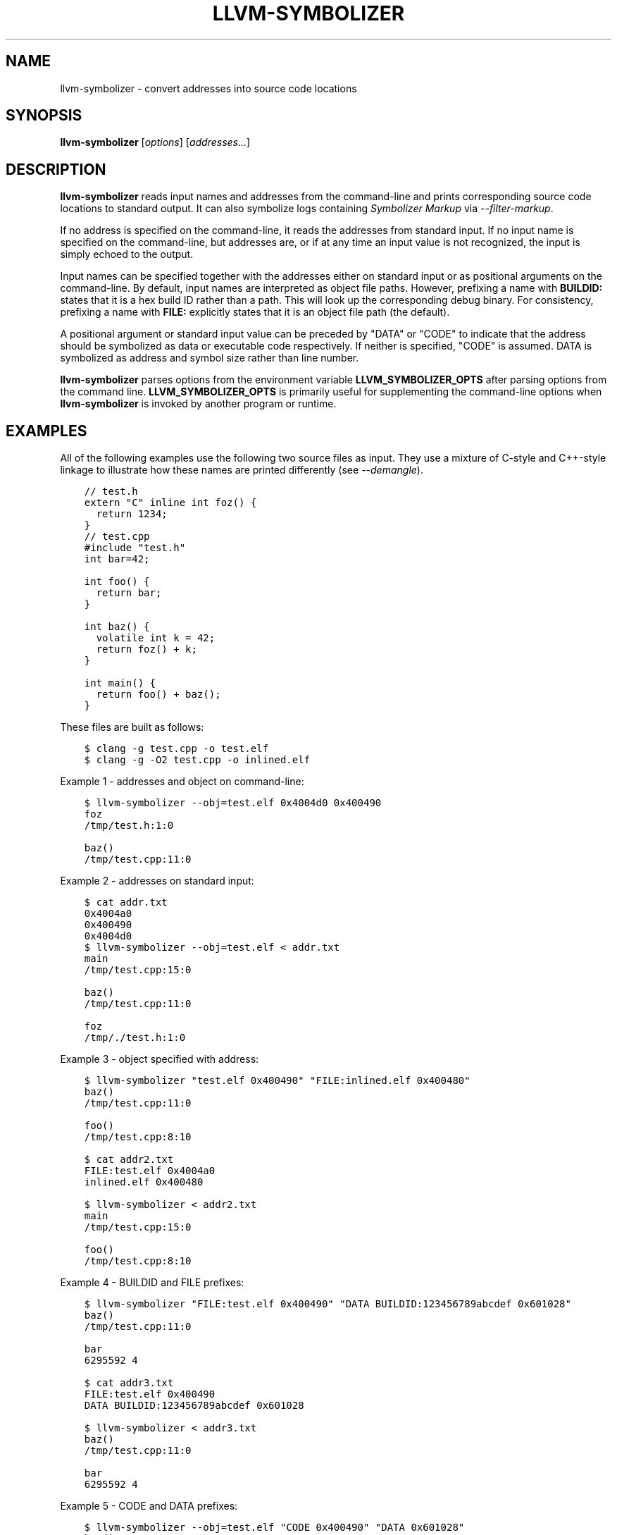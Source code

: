 .\" Man page generated from reStructuredText.
.
.
.nr rst2man-indent-level 0
.
.de1 rstReportMargin
\\$1 \\n[an-margin]
level \\n[rst2man-indent-level]
level margin: \\n[rst2man-indent\\n[rst2man-indent-level]]
-
\\n[rst2man-indent0]
\\n[rst2man-indent1]
\\n[rst2man-indent2]
..
.de1 INDENT
.\" .rstReportMargin pre:
. RS \\$1
. nr rst2man-indent\\n[rst2man-indent-level] \\n[an-margin]
. nr rst2man-indent-level +1
.\" .rstReportMargin post:
..
.de UNINDENT
. RE
.\" indent \\n[an-margin]
.\" old: \\n[rst2man-indent\\n[rst2man-indent-level]]
.nr rst2man-indent-level -1
.\" new: \\n[rst2man-indent\\n[rst2man-indent-level]]
.in \\n[rst2man-indent\\n[rst2man-indent-level]]u
..
.TH "LLVM-SYMBOLIZER" "1" "2023-05-24" "16" "LLVM"
.SH NAME
llvm-symbolizer \- convert addresses into source code locations
.SH SYNOPSIS
.sp
\fBllvm\-symbolizer\fP [\fIoptions\fP] [\fIaddresses...\fP]
.SH DESCRIPTION
.sp
\fBllvm\-symbolizer\fP reads input names and addresses from the command\-line
and prints corresponding source code locations to standard output. It can also
symbolize logs containing \fI\%Symbolizer Markup\fP via
\fI\%\-\-filter\-markup\fP\&.
.sp
If no address is specified on the command\-line, it reads the addresses from
standard input. If no input name is specified on the command\-line, but addresses
are, or if at any time an input value is not recognized, the input is simply
echoed to the output.
.sp
Input names can be specified together with the addresses either on standard
input or as positional arguments on the command\-line. By default, input names
are interpreted as object file paths. However, prefixing a name with
\fBBUILDID:\fP states that it is a hex build ID rather than a path. This will look
up the corresponding debug binary. For consistency, prefixing a name with
\fBFILE:\fP explicitly states that it is an object file path (the default).
.sp
A positional argument or standard input value can be preceded by \(dqDATA\(dq or
\(dqCODE\(dq to indicate that the address should be symbolized as data or executable
code respectively. If neither is specified, \(dqCODE\(dq is assumed. DATA is
symbolized as address and symbol size rather than line number.
.sp
\fBllvm\-symbolizer\fP parses options from the environment variable
\fBLLVM_SYMBOLIZER_OPTS\fP after parsing options from the command line.
\fBLLVM_SYMBOLIZER_OPTS\fP is primarily useful for supplementing the command\-line
options when \fBllvm\-symbolizer\fP is invoked by another program or
runtime.
.SH EXAMPLES
.sp
All of the following examples use the following two source files as input. They
use a mixture of C\-style and C++\-style linkage to illustrate how these names are
printed differently (see \fI\%\-\-demangle\fP).
.INDENT 0.0
.INDENT 3.5
.sp
.nf
.ft C
// test.h
extern \(dqC\(dq inline int foz() {
  return 1234;
}
.ft P
.fi
.UNINDENT
.UNINDENT
.INDENT 0.0
.INDENT 3.5
.sp
.nf
.ft C
// test.cpp
#include \(dqtest.h\(dq
int bar=42;

int foo() {
  return bar;
}

int baz() {
  volatile int k = 42;
  return foz() + k;
}

int main() {
  return foo() + baz();
}
.ft P
.fi
.UNINDENT
.UNINDENT
.sp
These files are built as follows:
.INDENT 0.0
.INDENT 3.5
.sp
.nf
.ft C
$ clang \-g test.cpp \-o test.elf
$ clang \-g \-O2 test.cpp \-o inlined.elf
.ft P
.fi
.UNINDENT
.UNINDENT
.sp
Example 1 \- addresses and object on command\-line:
.INDENT 0.0
.INDENT 3.5
.sp
.nf
.ft C
$ llvm\-symbolizer \-\-obj=test.elf 0x4004d0 0x400490
foz
/tmp/test.h:1:0

baz()
/tmp/test.cpp:11:0
.ft P
.fi
.UNINDENT
.UNINDENT
.sp
Example 2 \- addresses on standard input:
.INDENT 0.0
.INDENT 3.5
.sp
.nf
.ft C
$ cat addr.txt
0x4004a0
0x400490
0x4004d0
$ llvm\-symbolizer \-\-obj=test.elf < addr.txt
main
/tmp/test.cpp:15:0

baz()
/tmp/test.cpp:11:0

foz
/tmp/./test.h:1:0
.ft P
.fi
.UNINDENT
.UNINDENT
.sp
Example 3 \- object specified with address:
.INDENT 0.0
.INDENT 3.5
.sp
.nf
.ft C
$ llvm\-symbolizer \(dqtest.elf 0x400490\(dq \(dqFILE:inlined.elf 0x400480\(dq
baz()
/tmp/test.cpp:11:0

foo()
/tmp/test.cpp:8:10

$ cat addr2.txt
FILE:test.elf 0x4004a0
inlined.elf 0x400480

$ llvm\-symbolizer < addr2.txt
main
/tmp/test.cpp:15:0

foo()
/tmp/test.cpp:8:10
.ft P
.fi
.UNINDENT
.UNINDENT
.sp
Example 4 \- BUILDID and FILE prefixes:
.INDENT 0.0
.INDENT 3.5
.sp
.nf
.ft C
$ llvm\-symbolizer \(dqFILE:test.elf 0x400490\(dq \(dqDATA BUILDID:123456789abcdef 0x601028\(dq
baz()
/tmp/test.cpp:11:0

bar
6295592 4

$ cat addr3.txt
FILE:test.elf 0x400490
DATA BUILDID:123456789abcdef 0x601028

$ llvm\-symbolizer < addr3.txt
baz()
/tmp/test.cpp:11:0

bar
6295592 4
.ft P
.fi
.UNINDENT
.UNINDENT
.sp
Example 5 \- CODE and DATA prefixes:
.INDENT 0.0
.INDENT 3.5
.sp
.nf
.ft C
$ llvm\-symbolizer \-\-obj=test.elf \(dqCODE 0x400490\(dq \(dqDATA 0x601028\(dq
baz()
/tmp/test.cpp:11:0

bar
6295592 4

$ cat addr4.txt
CODE test.elf 0x4004a0
DATA inlined.elf 0x601028

$ llvm\-symbolizer < addr4.txt
main
/tmp/test.cpp:15:0

bar
6295592 4
.ft P
.fi
.UNINDENT
.UNINDENT
.sp
Example 6 \- path\-style options:
.sp
This example uses the same source file as above, but the source file\(aqs
full path is /tmp/foo/test.cpp and is compiled as follows. The first case
shows the default absolute path, the second \-\-basenames, and the third
shows \-\-relativenames.
.INDENT 0.0
.INDENT 3.5
.sp
.nf
.ft C
$ pwd
/tmp
$ clang \-g foo/test.cpp \-o test.elf
$ llvm\-symbolizer \-\-obj=test.elf 0x4004a0
main
/tmp/foo/test.cpp:15:0
$ llvm\-symbolizer \-\-obj=test.elf 0x4004a0 \-\-basenames
main
test.cpp:15:0
$ llvm\-symbolizer \-\-obj=test.elf 0x4004a0 \-\-relativenames
main
foo/test.cpp:15:0
.ft P
.fi
.UNINDENT
.UNINDENT
.SH OPTIONS
.INDENT 0.0
.TP
.B \-\-adjust\-vma <offset>
Add the specified offset to object file addresses when performing lookups.
This can be used to perform lookups as if the object were relocated by the
offset.
.UNINDENT
.INDENT 0.0
.TP
.B \-\-basenames, \-s
Print just the file\(aqs name without any directories, instead of the
absolute path.
.UNINDENT
.INDENT 0.0
.TP
.B \-\-build\-id
Look up the object using the given build ID, specified as a hexadecimal
string. Mutually exclusive with \fI\%\-\-obj\fP\&.
.UNINDENT
.INDENT 0.0
.TP
.B \-\-color [=<always|auto|never>]
Specify whether to use color in \fI\%\-\-filter\-markup\fP mode. Defaults to
\fBauto\fP, which detects whether standard output supports color. Specifying
\fB\-\-color\fP alone is equivalent to \fB\-\-color=always\fP\&.
.UNINDENT
.INDENT 0.0
.TP
.B \-\-debug\-file\-directory <path>
Provide a path to a directory with a \fI\&.build\-id\fP subdirectory to search for
debug information for stripped binaries. Multiple instances of this argument
are searched in the order given.
.UNINDENT
.INDENT 0.0
.TP
.B \-\-debuginfod, \-\-no\-debuginfod
Whether or not to try debuginfod lookups for debug binaries. Unless specified,
debuginfod is only enabled if libcurl was compiled in (\fBLLVM_ENABLE_CURL\fP)
and at least one server URL was provided by the environment variable
\fBDEBUGINFOD_URLS\fP\&.
.UNINDENT
.INDENT 0.0
.TP
.B \-\-demangle, \-C
Print demangled function names, if the names are mangled (e.g. the mangled
name \fI_Z3bazv\fP becomes \fIbaz()\fP, whilst the non\-mangled name \fIfoz\fP is printed
as is). Defaults to true.
.UNINDENT
.INDENT 0.0
.TP
.B \-\-dwp <path>
Use the specified DWP file at \fB<path>\fP for any CUs that have split DWARF
debug data.
.UNINDENT
.INDENT 0.0
.TP
.B \-\-fallback\-debug\-path <path>
When a separate file contains debug data, and is referenced by a GNU debug
link section, use the specified path as a basis for locating the debug data if
it cannot be found relative to the object.
.UNINDENT
.INDENT 0.0
.TP
.B \-\-filter\-markup
Reads from standard input, converts contained
\fI\%Symbolizer Markup\fP into human\-readable form,
and prints the results to standard output. The following markup elements are
not yet supported:
.INDENT 7.0
.IP \(bu 2
\fB{{{hexdict}}}\fP
.IP \(bu 2
\fB{{{dumpfile}}}\fP
.UNINDENT
.sp
The \fB{{{bt}}}\fP backtrace element reports frames using the following syntax:
.sp
\fB#<number>[.<inline>] <address> <function> <file>:<line>:<col> (<module>+<relative address>)\fP
.sp
\fB<inline>\fP provides frame numbers for calls inlined into the caller
coresponding to \fB<number>\fP\&. The inlined call numbers start at 1 and increase
from callee to caller.
.sp
\fB<address>\fP is an address inside the call instruction to the function.  The
address may not be the start of the instruction.  \fB<relative address>\fP is
the corresponding virtual offset in the \fB<module>\fP loaded at that address.
.UNINDENT
.INDENT 0.0
.TP
.B \-\-functions [=<none|short|linkage>], \-f
Specify the way function names are printed (omit function name, print short
function name, or print full linkage name, respectively). Defaults to
\fBlinkage\fP\&.
.UNINDENT
.INDENT 0.0
.TP
.B \-\-help, \-h
Show help and usage for this command.
.UNINDENT
.INDENT 0.0
.TP
.B \-\-inlining, \-\-inlines, \-i
If a source code location is in an inlined function, prints all the inlined
frames. This is the default.
.UNINDENT
.INDENT 0.0
.TP
.B \-\-no\-inlines
Don\(aqt print inlined frames.
.UNINDENT
.INDENT 0.0
.TP
.B \-\-no\-demangle
Don\(aqt print demangled function names.
.UNINDENT
.INDENT 0.0
.TP
.B \-\-obj <path>, \-\-exe, \-e
Path to object file to be symbolized. If \fB\-\fP is specified, read the object
directly from the standard input stream. Mutually exclusive with
\fI\%\-\-build\-id\fP\&.
.UNINDENT
.INDENT 0.0
.TP
.B \-\-output\-style <LLVM|GNU|JSON>
Specify the preferred output style. Defaults to \fBLLVM\fP\&. When the output
style is set to \fBGNU\fP, the tool follows the style of GNU\(aqs \fBaddr2line\fP\&.
The differences from the \fBLLVM\fP style are:
.INDENT 7.0
.IP \(bu 2
Does not print the column of a source code location.
.IP \(bu 2
Does not add an empty line after the report for an address.
.IP \(bu 2
Does not replace the name of an inlined function with the name of the
topmost caller when inlined frames are not shown.
.IP \(bu 2
Prints an address\(aqs debug\-data discriminator when it is non\-zero. One way to
produce discriminators is to compile with clang\(aqs \-fdebug\-info\-for\-profiling.
.UNINDENT
.INDENT 7.0
.TP
.B \fBJSON\fP style provides a machine readable output in JSON. If addresses are
supplied via stdin, the output JSON will be a series of individual objects.
Otherwise, all results will be contained in a single array.
.UNINDENT
.INDENT 7.0
.INDENT 3.5
.sp
.nf
.ft C
$ llvm\-symbolizer \-\-obj=inlined.elf 0x4004be 0x400486 \-p
baz() at /tmp/test.cpp:11:18
 (inlined by) main at /tmp/test.cpp:15:0

foo() at /tmp/test.cpp:6:3

$ llvm\-symbolizer \-\-output\-style=LLVM \-\-obj=inlined.elf 0x4004be 0x400486 \-p \-\-no\-inlines
main at /tmp/test.cpp:11:18

foo() at /tmp/test.cpp:6:3

$ llvm\-symbolizer \-\-output\-style=GNU \-\-obj=inlined.elf 0x4004be 0x400486 \-p \-\-no\-inlines
baz() at /tmp/test.cpp:11
foo() at /tmp/test.cpp:6

$ clang \-g \-fdebug\-info\-for\-profiling test.cpp \-o profiling.elf
$ llvm\-symbolizer \-\-output\-style=GNU \-\-obj=profiling.elf 0x401167 \-p \-\-no\-inlines
main at /tmp/test.cpp:15 (discriminator 2)

$ llvm\-symbolizer \-\-output\-style=JSON \-\-obj=inlined.elf 0x4004be 0x400486 \-p
[
  {
    \(dqAddress\(dq: \(dq0x4004be\(dq,
    \(dqModuleName\(dq: \(dqinlined.elf\(dq,
    \(dqSymbol\(dq: [
      {
        \(dqColumn\(dq: 18,
        \(dqDiscriminator\(dq: 0,
        \(dqFileName\(dq: \(dq/tmp/test.cpp\(dq,
        \(dqFunctionName\(dq: \(dqbaz()\(dq,
        \(dqLine\(dq: 11,
        \(dqStartAddress\(dq: \(dq0x4004be\(dq,
        \(dqStartFileName\(dq: \(dq/tmp/test.cpp\(dq,
        \(dqStartLine\(dq: 9
      },
      {
        \(dqColumn\(dq: 0,
        \(dqDiscriminator\(dq: 0,
        \(dqFileName\(dq: \(dq/tmp/test.cpp\(dq,
        \(dqFunctionName\(dq: \(dqmain\(dq,
        \(dqLine\(dq: 15,
        \(dqStartAddress\(dq: \(dq0x4004be\(dq,
        \(dqStartFileName\(dq: \(dq/tmp/test.cpp\(dq,
        \(dqStartLine\(dq: 14
      }
    ]
  },
  {
    \(dqAddress\(dq: \(dq0x400486\(dq,
    \(dqModuleName\(dq: \(dqinlined.elf\(dq,
    \(dqSymbol\(dq: [
      {
        \(dqColumn\(dq: 3,
        \(dqDiscriminator\(dq: 0,
        \(dqFileName\(dq: \(dq/tmp/test.cpp\(dq,
        \(dqFunctionName\(dq: \(dqfoo()\(dq,
        \(dqLine\(dq: 6,
        \(dqStartAddress\(dq: \(dq0x400486\(dq,
        \(dqStartFileName\(dq: \(dq/tmp/test.cpp\(dq,
        \(dqStartLine\(dq: 5
      }
    ]
  }
]
.ft P
.fi
.UNINDENT
.UNINDENT
.UNINDENT
.INDENT 0.0
.TP
.B \-\-pretty\-print, \-p
Print human readable output. If \fI\%\-\-inlining\fP is specified, the
enclosing scope is prefixed by (inlined by).
For JSON output, the option will cause JSON to be indented and split over
new lines. Otherwise, the JSON output will be printed in a compact form.
.INDENT 7.0
.INDENT 3.5
.sp
.nf
.ft C
$ llvm\-symbolizer \-\-obj=inlined.elf 0x4004be \-\-inlining \-\-pretty\-print
baz() at /tmp/test.cpp:11:18
 (inlined by) main at /tmp/test.cpp:15:0
.ft P
.fi
.UNINDENT
.UNINDENT
.UNINDENT
.INDENT 0.0
.TP
.B \-\-print\-address, \-\-addresses, \-a
Print address before the source code location. Defaults to false.
.INDENT 7.0
.INDENT 3.5
.sp
.nf
.ft C
$ llvm\-symbolizer \-\-obj=inlined.elf \-\-print\-address 0x4004be
0x4004be
baz()
/tmp/test.cpp:11:18
main
/tmp/test.cpp:15:0

$ llvm\-symbolizer \-\-obj=inlined.elf 0x4004be \-\-pretty\-print \-\-print\-address
0x4004be: baz() at /tmp/test.cpp:11:18
 (inlined by) main at /tmp/test.cpp:15:0
.ft P
.fi
.UNINDENT
.UNINDENT
.UNINDENT
.INDENT 0.0
.TP
.B \-\-print\-source\-context\-lines <N>
Print \fBN\fP lines of source context for each symbolized address.
.INDENT 7.0
.INDENT 3.5
.sp
.nf
.ft C
$ llvm\-symbolizer \-\-obj=test.elf 0x400490 \-\-print\-source\-context\-lines=3
baz()
/tmp/test.cpp:11:0
10  :   volatile int k = 42;
11 >:   return foz() + k;
12  : }
.ft P
.fi
.UNINDENT
.UNINDENT
.UNINDENT
.INDENT 0.0
.TP
.B \-\-relativenames
Print the file\(aqs path relative to the compilation directory, instead
of the absolute path. If the command\-line to the compiler included
the full path, this will be the same as the default.
.UNINDENT
.INDENT 0.0
.TP
.B \-\-verbose
Print verbose address, line and column information.
.INDENT 7.0
.INDENT 3.5
.sp
.nf
.ft C
$ llvm\-symbolizer \-\-obj=inlined.elf \-\-verbose 0x4004be
baz()
  Filename: /tmp/test.cpp
  Function start filename: /tmp/test.cpp
  Function start line: 9
  Function start address: 0x4004b6
  Line: 11
  Column: 18
main
  Filename: /tmp/test.cpp
  Function start filename: /tmp/test.cpp
  Function start line: 14
  Function start address: 0x4004b0
  Line: 15
  Column: 18
.ft P
.fi
.UNINDENT
.UNINDENT
.UNINDENT
.INDENT 0.0
.TP
.B \-\-version, \-v
Print version information for the tool.
.UNINDENT
.INDENT 0.0
.TP
.B @<FILE>
Read command\-line options from response file \fI<FILE>\fP\&.
.UNINDENT
.SH WINDOWS/PDB SPECIFIC OPTIONS
.INDENT 0.0
.TP
.B \-\-dia
Use the Windows DIA SDK for symbolization. If the DIA SDK is not found,
llvm\-symbolizer will fall back to the native implementation.
.UNINDENT
.SH MACH-O SPECIFIC OPTIONS
.INDENT 0.0
.TP
.B \-\-default\-arch <arch>
If a binary contains object files for multiple architectures (e.g. it is a
Mach\-O universal binary), symbolize the object file for a given architecture.
You can also specify the architecture by writing \fBbinary_name:arch_name\fP in
the input (see example below). If the architecture is not specified in either
way, the address will not be symbolized. Defaults to empty string.
.INDENT 7.0
.INDENT 3.5
.sp
.nf
.ft C
$ cat addr.txt
/tmp/mach_universal_binary:i386 0x1f84
/tmp/mach_universal_binary:x86_64 0x100000f24

$ llvm\-symbolizer < addr.txt
_main
/tmp/source_i386.cc:8

_main
/tmp/source_x86_64.cc:8
.ft P
.fi
.UNINDENT
.UNINDENT
.UNINDENT
.INDENT 0.0
.TP
.B \-\-dsym\-hint <path/to/file.dSYM>
If the debug info for a binary isn\(aqt present in the default location, look for
the debug info at the .dSYM path provided via this option. This flag can be
used multiple times.
.UNINDENT
.SH EXIT STATUS
.sp
\fBllvm\-symbolizer\fP returns 0. Other exit codes imply an internal program
error.
.SH SEE ALSO
.sp
\fBllvm\-addr2line(1)\fP
.SH AUTHOR
Maintained by the LLVM Team (https://llvm.org/).
.SH COPYRIGHT
2003-2023, LLVM Project
.\" Generated by docutils manpage writer.
.
